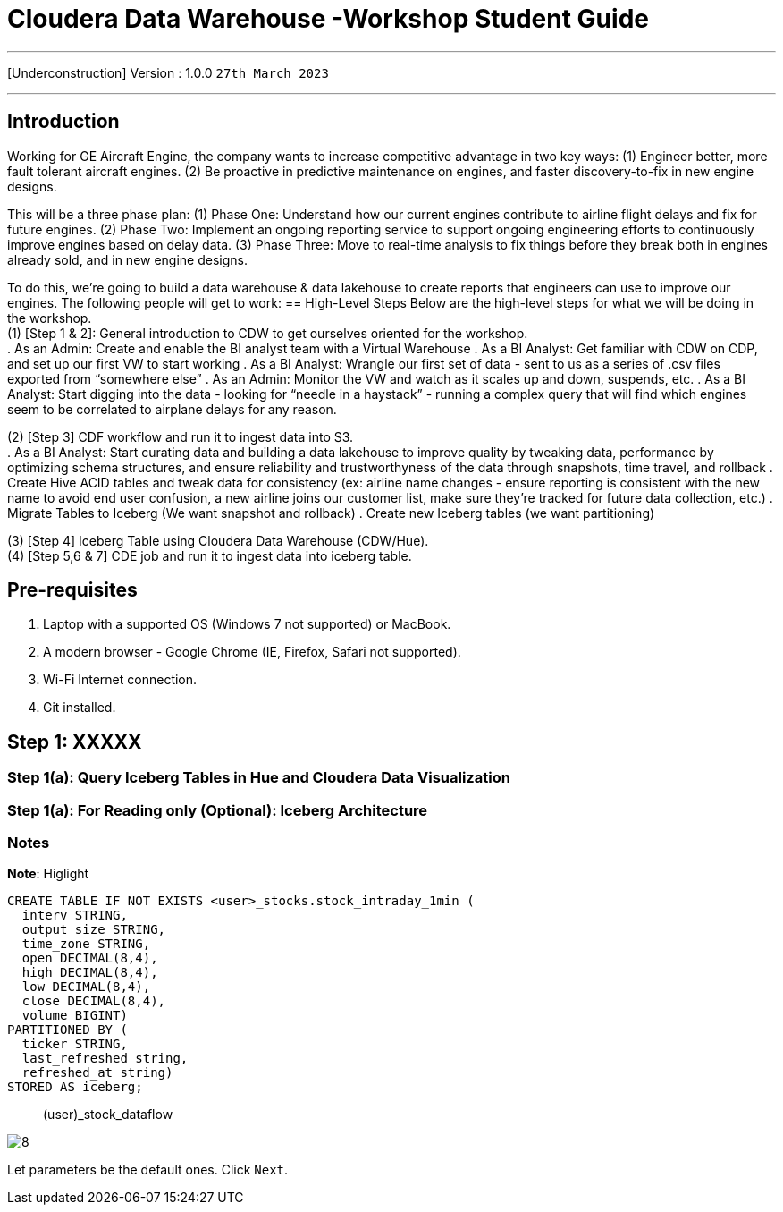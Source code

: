 = Cloudera Data Warehouse -Workshop Student Guide

'''

[Underconstruction] Version : 1.0.0 `27th March 2023` +

'''

== Introduction

Working for GE Aircraft Engine, the company wants to increase competitive advantage in two key ways:
(1) Engineer better, more fault tolerant aircraft engines.
(2) Be proactive in predictive maintenance on engines, and faster discovery-to-fix in new engine designs.

This will be a three phase plan:
(1) Phase One:  Understand how our current engines contribute to airline flight delays and fix for future engines.
(2) Phase Two:  Implement an ongoing reporting service to support ongoing engineering efforts to continuously improve engines based on delay data.
(3) Phase Three:  Move to real-time analysis to fix things before they break both in engines already sold, and in new engine designs.

To do this, we’re going to build a data warehouse & data lakehouse to create reports that engineers can use to improve our engines.  The following people will get to work:
== High-Level Steps
Below are the high-level steps for what we will be doing in the workshop. +
(1) [Step 1 & 2]: General introduction to CDW to get ourselves oriented for the workshop.  +
    . As an Admin: Create and enable the BI analyst team with a Virtual Warehouse
    . As a BI Analyst:  Get familiar with CDW on CDP, and set up our first VW to start working
    . As a BI Analyst:  Wrangle our first set of data - sent to us as a series of .csv files exported from “somewhere else”
    . As an Admin: Monitor the VW and watch as it scales up and down, suspends, etc.
    . As a BI Analyst:  Start digging into the data - looking for “needle in a haystack” - running a complex query that will find which engines seem to be correlated to airplane delays for any reason.

(2) [Step 3] CDF workflow and run it to ingest data into S3. +
    . As a BI Analyst: Start curating data and building a data lakehouse to improve quality by tweaking data, performance by optimizing schema structures, and ensure reliability and trustworthyness of the data through snapshots, time travel, and rollback
    . Create Hive ACID tables and tweak data for consistency (ex: airline name changes - ensure reporting is consistent with the new name to avoid end user confusion, a new airline joins our customer list, make sure they’re tracked for future data collection, etc.)
    . Migrate Tables to Iceberg (We want snapshot and rollback)
    . Create new Iceberg tables (we want partitioning)

(3) [Step 4] Iceberg Table using Cloudera Data Warehouse (CDW/Hue). +
(4) [Step 5,6 & 7] CDE job and run it to ingest data into iceberg table. +

== Pre-requisites

. Laptop with a supported OS (Windows 7 not supported) or MacBook.
. A modern browser - Google Chrome (IE, Firefox, Safari not supported).
. Wi-Fi Internet connection.
. Git installed.



== Step 1: XXXXX

=== Step 1(a): Query Iceberg Tables in Hue and Cloudera Data Visualization

=== Step 1(a): For Reading only (Optional): Iceberg Architecture



=== Notes


*Note*: Higlight
[,sql]
----

CREATE TABLE IF NOT EXISTS <user>_stocks.stock_intraday_1min (
  interv STRING,
  output_size STRING,
  time_zone STRING,
  open DECIMAL(8,4),
  high DECIMAL(8,4),
  low DECIMAL(8,4),
  close DECIMAL(8,4),
  volume BIGINT)
PARTITIONED BY (
  ticker STRING,
  last_refreshed string,
  refreshed_at string)
STORED AS iceberg;
----

____
(user)_stock_dataflow +
____

image:images/step5/8.PNG[]  +

Let parameters be the default ones. Click `Next`.

